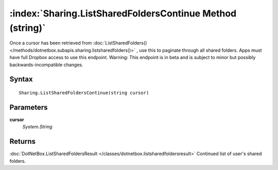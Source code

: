 :index:`Sharing.ListSharedFoldersContinue Method (string)`
==========================================================

Once a cursor has been retrieved from :doc:`ListSharedFolders() </methods/dotnetbox.subapis.sharing.listsharedfolders()>` , use this to paginate through all shared folders. Apps must have full Dropbox access to use this endpoint. Warning: This endpoint is in beta and is subject to minor but possibly backwards-incompatible changes.

Syntax
------

::

	Sharing.ListSharedFoldersContinue(string cursor)

Parameters
----------

**cursor**
	*System.String* 

Returns
-------

:doc:`DotNetBox.ListSharedFoldersResult </classes/dotnetbox.listsharedfoldersresult>`  Continued list of user's shared folders.
